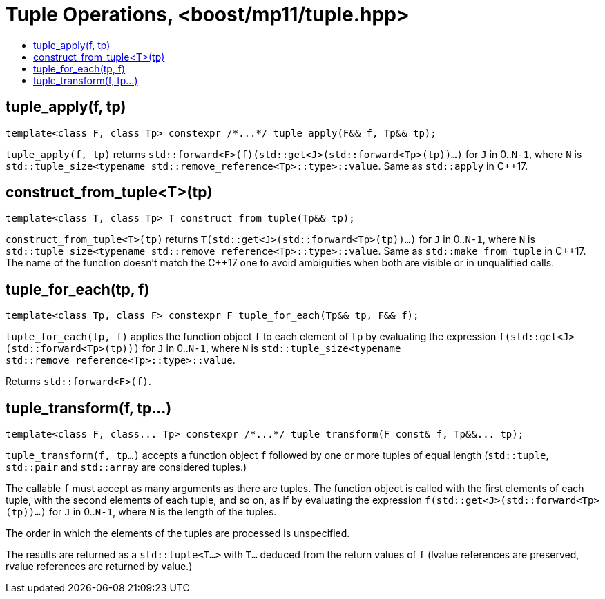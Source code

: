 ////
Copyright 2017 Peter Dimov

Distributed under the Boost Software License, Version 1.0.

See accompanying file LICENSE_1_0.txt or copy at
http://www.boost.org/LICENSE_1_0.txt
////

[#tuple]
# Tuple Operations, <boost/mp11/tuple.hpp>
:toc:
:toc-title:
:idprefix:

## tuple_apply(f, tp)

    template<class F, class Tp> constexpr /*...*/ tuple_apply(F&& f, Tp&& tp);

`tuple_apply(f, tp)` returns `std::forward<F>(f)(std::get<J>(std::forward<Tp>(tp))...)` for `J` in 0..`N-1`,
where `N` is `std::tuple_size<typename std::remove_reference<Tp>::type>::value`. Same as `std::apply` in C++17.

## construct_from_tuple<T>(tp)

    template<class T, class Tp> T construct_from_tuple(Tp&& tp);

`construct_from_tuple<T>(tp)` returns `T(std::get<J>(std::forward<Tp>(tp))...)` for `J` in 0..`N-1`,
where `N` is `std::tuple_size<typename std::remove_reference<Tp>::type>::value`. Same as `std::make_from_tuple` in {cpp}17.
The name of the function doesn't match the {cpp}17 one to avoid ambiguities when both are visible or in unqualified calls.

## tuple_for_each(tp, f)

    template<class Tp, class F> constexpr F tuple_for_each(Tp&& tp, F&& f);

`tuple_for_each(tp, f)` applies the function object `f` to each element of `tp` by evaluating the
expression `f(std::get<J>(std::forward<Tp>(tp)))` for `J` in 0..`N-1`, where `N` is `std::tuple_size<typename std::remove_reference<Tp>::type>::value`.

Returns `std::forward<F>(f)`.

## tuple_transform(f, tp...)

    template<class F, class... Tp> constexpr /*...*/ tuple_transform(F const& f, Tp&&... tp);

`tuple_transform(f, tp...)` accepts a function object `f` followed by one or more tuples of equal length
(`std::tuple`, `std::pair` and `std::array` are considered tuples.)

The callable `f` must accept as many arguments as there are tuples. The function object is called with the
first elements of each tuple, with the second elements of each tuple, and so on, as if by evaluating
the expression `f(std::get<J>(std::forward<Tp>(tp))...)` for `J` in 0..`N-1`, where `N` is the length of
the tuples.

The order in which the elements of the tuples are processed is unspecified.

The results are returned as a `std::tuple<T...>` with `T...` deduced from the return values of `f` (lvalue
references are preserved, rvalue references are returned by value.)
